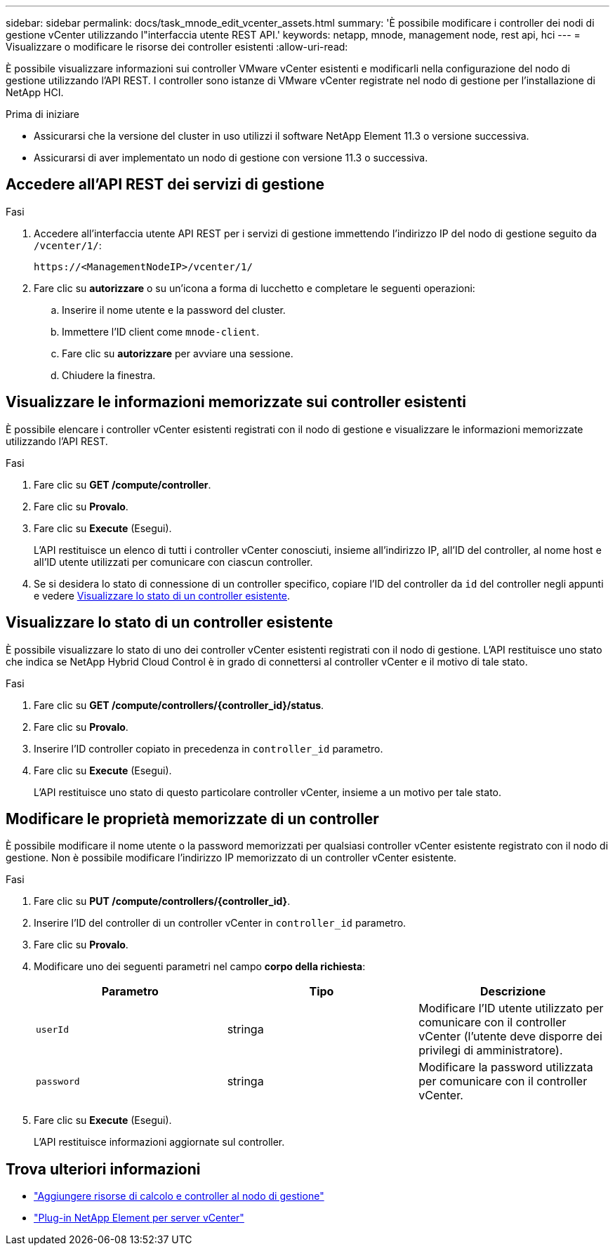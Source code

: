 ---
sidebar: sidebar 
permalink: docs/task_mnode_edit_vcenter_assets.html 
summary: 'È possibile modificare i controller dei nodi di gestione vCenter utilizzando l"interfaccia utente REST API.' 
keywords: netapp, mnode, management node, rest api, hci 
---
= Visualizzare o modificare le risorse dei controller esistenti
:allow-uri-read: 


[role="lead"]
È possibile visualizzare informazioni sui controller VMware vCenter esistenti e modificarli nella configurazione del nodo di gestione utilizzando l'API REST. I controller sono istanze di VMware vCenter registrate nel nodo di gestione per l'installazione di NetApp HCI.

.Prima di iniziare
* Assicurarsi che la versione del cluster in uso utilizzi il software NetApp Element 11.3 o versione successiva.
* Assicurarsi di aver implementato un nodo di gestione con versione 11.3 o successiva.




== Accedere all'API REST dei servizi di gestione

.Fasi
. Accedere all'interfaccia utente API REST per i servizi di gestione immettendo l'indirizzo IP del nodo di gestione seguito da `/vcenter/1/`:
+
[listing]
----
https://<ManagementNodeIP>/vcenter/1/
----
. Fare clic su *autorizzare* o su un'icona a forma di lucchetto e completare le seguenti operazioni:
+
.. Inserire il nome utente e la password del cluster.
.. Immettere l'ID client come `mnode-client`.
.. Fare clic su *autorizzare* per avviare una sessione.
.. Chiudere la finestra.






== Visualizzare le informazioni memorizzate sui controller esistenti

È possibile elencare i controller vCenter esistenti registrati con il nodo di gestione e visualizzare le informazioni memorizzate utilizzando l'API REST.

.Fasi
. Fare clic su *GET /compute/controller*.
. Fare clic su *Provalo*.
. Fare clic su *Execute* (Esegui).
+
L'API restituisce un elenco di tutti i controller vCenter conosciuti, insieme all'indirizzo IP, all'ID del controller, al nome host e all'ID utente utilizzati per comunicare con ciascun controller.

. Se si desidera lo stato di connessione di un controller specifico, copiare l'ID del controller da `id` del controller negli appunti e vedere <<Visualizzare lo stato di un controller esistente>>.




== Visualizzare lo stato di un controller esistente

È possibile visualizzare lo stato di uno dei controller vCenter esistenti registrati con il nodo di gestione. L'API restituisce uno stato che indica se NetApp Hybrid Cloud Control è in grado di connettersi al controller vCenter e il motivo di tale stato.

.Fasi
. Fare clic su *GET /compute/controllers/{controller_id}/status*.
. Fare clic su *Provalo*.
. Inserire l'ID controller copiato in precedenza in `controller_id` parametro.
. Fare clic su *Execute* (Esegui).
+
L'API restituisce uno stato di questo particolare controller vCenter, insieme a un motivo per tale stato.





== Modificare le proprietà memorizzate di un controller

È possibile modificare il nome utente o la password memorizzati per qualsiasi controller vCenter esistente registrato con il nodo di gestione. Non è possibile modificare l'indirizzo IP memorizzato di un controller vCenter esistente.

.Fasi
. Fare clic su *PUT /compute/controllers/{controller_id}*.
. Inserire l'ID del controller di un controller vCenter in `controller_id` parametro.
. Fare clic su *Provalo*.
. Modificare uno dei seguenti parametri nel campo *corpo della richiesta*:
+
|===
| Parametro | Tipo | Descrizione 


| `userId` | stringa | Modificare l'ID utente utilizzato per comunicare con il controller vCenter (l'utente deve disporre dei privilegi di amministratore). 


| `password` | stringa | Modificare la password utilizzata per comunicare con il controller vCenter. 
|===
. Fare clic su *Execute* (Esegui).
+
L'API restituisce informazioni aggiornate sul controller.





== Trova ulteriori informazioni

* link:task_mnode_add_assets.html["Aggiungere risorse di calcolo e controller al nodo di gestione"]
* https://docs.netapp.com/us-en/vcp/index.html["Plug-in NetApp Element per server vCenter"^]


